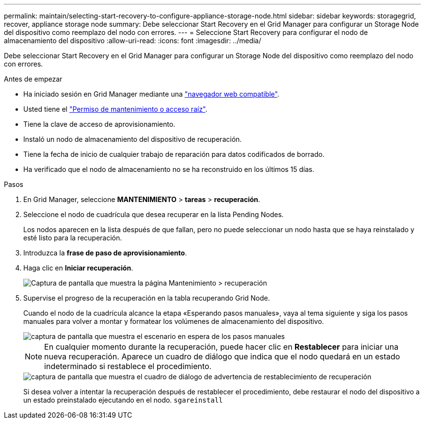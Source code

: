 ---
permalink: maintain/selecting-start-recovery-to-configure-appliance-storage-node.html 
sidebar: sidebar 
keywords: storagegrid, recover, appliance storage node 
summary: Debe seleccionar Start Recovery en el Grid Manager para configurar un Storage Node del dispositivo como reemplazo del nodo con errores. 
---
= Seleccione Start Recovery para configurar el nodo de almacenamiento del dispositivo
:allow-uri-read: 
:icons: font
:imagesdir: ../media/


[role="lead"]
Debe seleccionar Start Recovery en el Grid Manager para configurar un Storage Node del dispositivo como reemplazo del nodo con errores.

.Antes de empezar
* Ha iniciado sesión en Grid Manager mediante una link:../admin/web-browser-requirements.html["navegador web compatible"].
* Usted tiene el link:../admin/admin-group-permissions.html["Permiso de mantenimiento o acceso raíz"].
* Tiene la clave de acceso de aprovisionamiento.
* Instaló un nodo de almacenamiento del dispositivo de recuperación.
* Tiene la fecha de inicio de cualquier trabajo de reparación para datos codificados de borrado.
* Ha verificado que el nodo de almacenamiento no se ha reconstruido en los últimos 15 días.


.Pasos
. En Grid Manager, seleccione *MANTENIMIENTO* > *tareas* > *recuperación*.
. Seleccione el nodo de cuadrícula que desea recuperar en la lista Pending Nodes.
+
Los nodos aparecen en la lista después de que fallan, pero no puede seleccionar un nodo hasta que se haya reinstalado y esté listo para la recuperación.

. Introduzca la *frase de paso de aprovisionamiento*.
. Haga clic en *Iniciar recuperación*.
+
image::../media/4b_select_recovery_node.png[Captura de pantalla que muestra la página Mantenimiento > recuperación]

. Supervise el progreso de la recuperación en la tabla recuperando Grid Node.
+
Cuando el nodo de la cuadrícula alcance la etapa «Esperando pasos manuales», vaya al tema siguiente y siga los pasos manuales para volver a montar y formatear los volúmenes de almacenamiento del dispositivo.

+
image::../media/recovery_reset_button.gif[captura de pantalla que muestra el escenario en espera de los pasos manuales]

+

NOTE: En cualquier momento durante la recuperación, puede hacer clic en *Restablecer* para iniciar una nueva recuperación. Aparece un cuadro de diálogo que indica que el nodo quedará en un estado indeterminado si restablece el procedimiento.

+
image::../media/recovery_reset_warning.gif[captura de pantalla que muestra el cuadro de diálogo de advertencia de restablecimiento de recuperación]

+
Si desea volver a intentar la recuperación después de restablecer el procedimiento, debe restaurar el nodo del dispositivo a un estado preinstalado ejecutando en el nodo. `sgareinstall`


